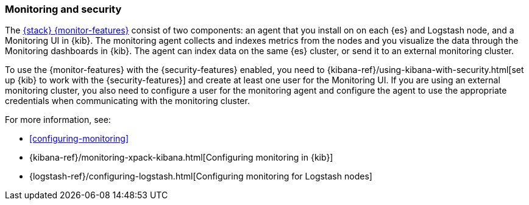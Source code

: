 [[secure-monitoring]]
=== Monitoring and security

The <<monitoring-overview,{stack} {monitor-features}>> consist of two components:
an agent that you install on on each {es} and Logstash node, and a Monitoring UI
in {kib}. The monitoring agent collects and indexes metrics from the nodes
and you visualize the data through the Monitoring dashboards in {kib}. The agent
can index data on the same {es} cluster, or send it to an external
monitoring cluster.

To use the {monitor-features} with the {security-features} enabled, you need to
{kibana-ref}/using-kibana-with-security.html[set up {kib} to work with the {security-features}]
and create at least one user for the Monitoring UI. If you are using an external
monitoring cluster, you also need to configure a user for the monitoring agent
and configure the agent to use the appropriate credentials when communicating
with the monitoring cluster.

For more information, see:

* <<configuring-monitoring>>
* {kibana-ref}/monitoring-xpack-kibana.html[Configuring monitoring in {kib}]
* {logstash-ref}/configuring-logstash.html[Configuring monitoring for Logstash nodes]


